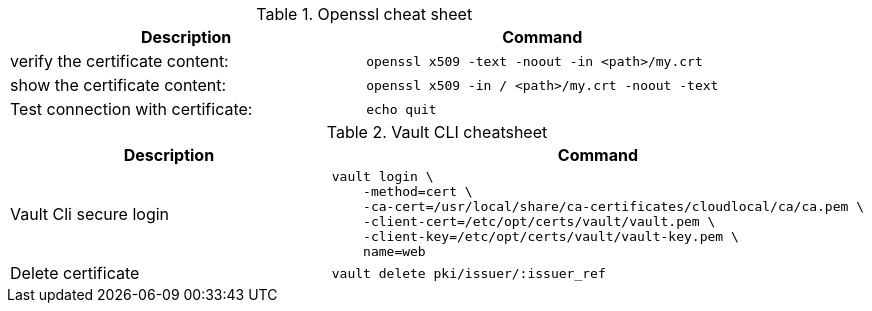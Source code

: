 .Openssl cheat sheet
|===
|Description |Command


|verify the certificate content:
a|[source,shell]
----
openssl x509 -text -noout -in <path>/my.crt
----

|show the certificate content:
a|[source,shell]
----
openssl x509 -in / <path>/my.crt -noout -text
----


|Test connection with certificate:
a|[source,shell]
----
echo quit | openssl s_client -connect localhost:8501
----

|===


.Vault CLI cheatsheet
|===
|Description |Command

|Vault Cli secure login
a|[source,shell]
----
vault login \
    -method=cert \
    -ca-cert=/usr/local/share/ca-certificates/cloudlocal/ca/ca.pem \
    -client-cert=/etc/opt/certs/vault/vault.pem \
    -client-key=/etc/opt/certs/vault/vault-key.pem \
    name=web
----

|Delete certificate
a|[source,shell]
----
vault delete pki/issuer/:issuer_ref
----

|===

